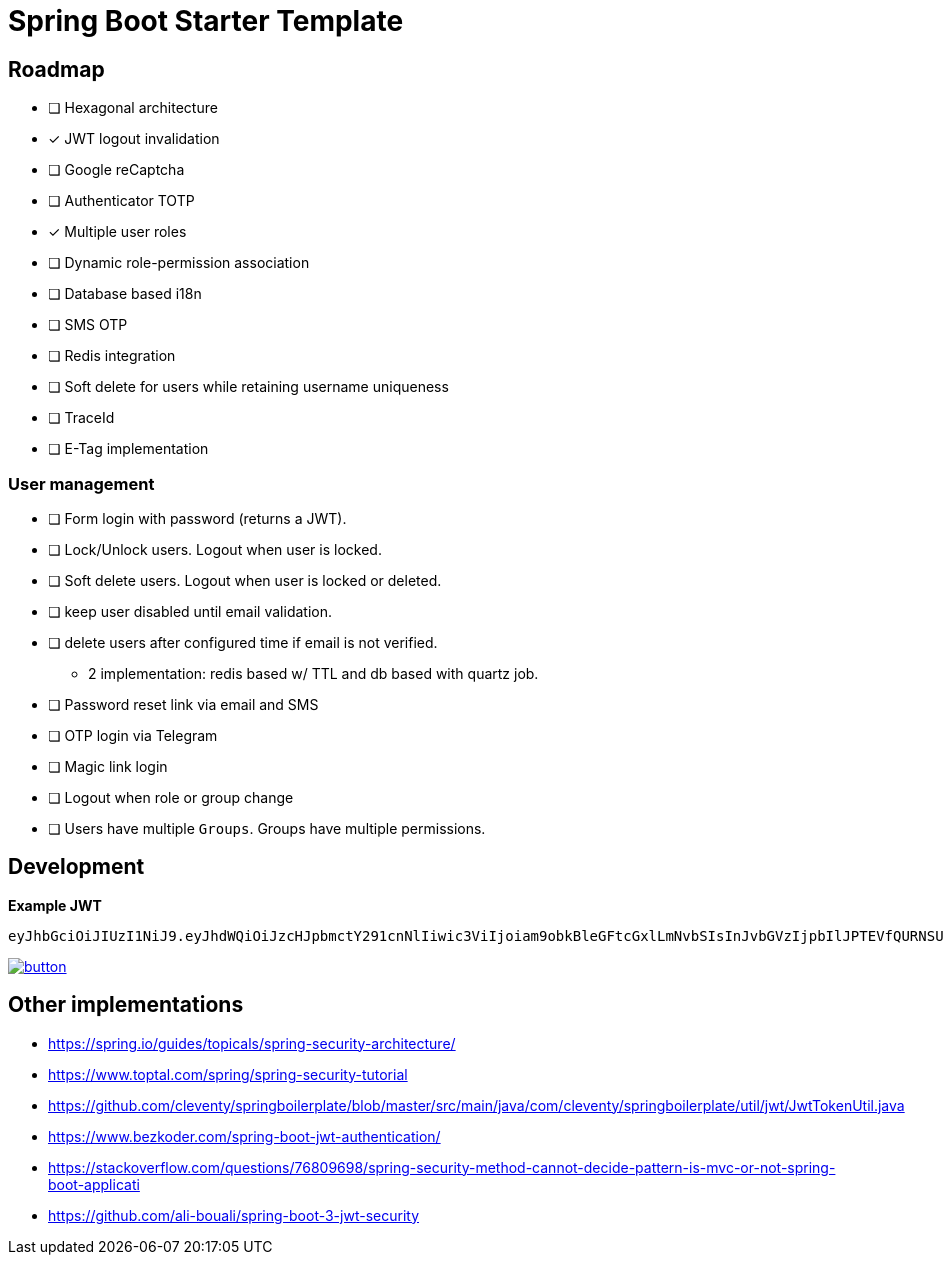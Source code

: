 = Spring Boot Starter Template

== Roadmap

* [ ] Hexagonal architecture
* [x] JWT logout invalidation
* [ ] Google reCaptcha
* [ ] Authenticator TOTP
* [x] Multiple user roles
* [ ] Dynamic role-permission association
* [ ] Database based i18n
* [ ] SMS OTP
* [ ] Redis integration
* [ ] Soft delete for users while retaining username uniqueness
* [ ] TraceId
* [ ] E-Tag implementation

=== User management

* [ ] Form login with password (returns a JWT).
* [ ] Lock/Unlock users. Logout when user is locked.
* [ ] Soft delete users. Logout when user is locked or deleted.
* [ ] keep user disabled until email validation.
* [ ] delete users after configured time if email is not verified.
 - 2 implementation: redis based w/ TTL and db based with quartz job.
* [ ] Password reset link via email and SMS
* [ ] OTP login via Telegram
* [ ] Magic link login
* [ ] Logout when role or group change
* [ ] Users have multiple `Groups`. Groups have multiple permissions.


== Development

*Example JWT*

```
eyJhbGciOiJIUzI1NiJ9.eyJhdWQiOiJzcHJpbmctY291cnNlIiwic3ViIjoiam9obkBleGFtcGxlLmNvbSIsInJvbGVzIjpbIlJPTEVfQURNSU4iXSwiaXNzIjoiYXBpIiwiZXhwIjoxNzk4MzYzOTEzLCJpYXQiOjE2OTgzNjAzMTMsImp0aSI6IjllN2UxNjhkLWM5NWEtNGRlZC05NmIxLTU5MDNiN2Q2NzJkMyJ9.84BXCBpcsB4PEI6zoLT8SMbsEIHEWuUQ5YsdwTX28bc
```

image::https://run.pstmn.io/button.svg[link="https://app.getpostman.com/run-collection/18580088-212fd2bc-10fe-4dd9-973f-89fec2c4aaa9?action=collection%2Ffork&source=rip_markdown&collection-url=entityId%3D18580088-212fd2bc-10fe-4dd9-973f-89fec2c4aaa9%26entityType%3Dcollection%26workspaceId%3D72353f4f-ebc8-4442-907a-ccd8a22206cb"]


== Other implementations

* https://spring.io/guides/topicals/spring-security-architecture/
* https://www.toptal.com/spring/spring-security-tutorial
* https://github.com/cleventy/springboilerplate/blob/master/src/main/java/com/cleventy/springboilerplate/util/jwt/JwtTokenUtil.java
* https://www.bezkoder.com/spring-boot-jwt-authentication/
* https://stackoverflow.com/questions/76809698/spring-security-method-cannot-decide-pattern-is-mvc-or-not-spring-boot-applicati
* https://github.com/ali-bouali/spring-boot-3-jwt-security

